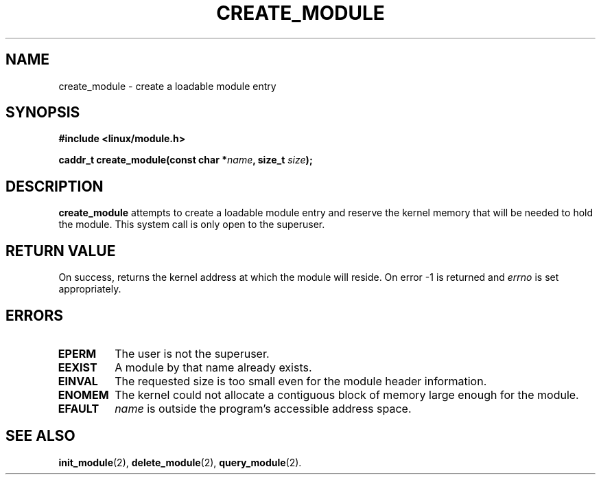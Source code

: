 .\" Copyright (C) 1996 Free Software Foundation, Inc.
.\" This file is distributed according to the GNU General Public License.
.\" See the file COPYING in the top level source directory for details.
.\"
.TH CREATE_MODULE 2 "26 Dec 1996" Linux "Linux Module Support"
.SH NAME
create_module \- create a loadable module entry
.SH SYNOPSIS
.nf
.B #include <linux/module.h>
.sp
.BI "caddr_t create_module(const char *" name ", size_t " size );
.fi
.SH DESCRIPTION
.B create_module
attempts to create a loadable module entry and reserve the kernel memory
that will be needed to hold the module.  This system call is only open
to the superuser.
.SH "RETURN VALUE"
On success, returns the kernel address at which the module will reside.
On error \-1 is returned and \fIerrno\fP is set appropriately.
.SH ERRORS
.TP
.B EPERM
The user is not the superuser.
.TP
.B EEXIST
A module by that name already exists.
.TP
.B EINVAL
The requested size is too small even for the module header information.
.TP
.B ENOMEM
The kernel could not allocate a contiguous block of memory large
enough for the module.
.TP
.B EFAULT
.I name
is outside the program's accessible address space.
.SH "SEE ALSO
.BR init_module "(2), " delete_module "(2), " query_module "(2)."
